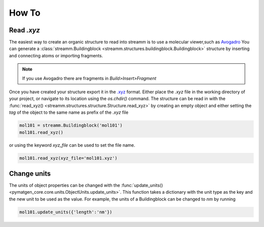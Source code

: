 .. _how_to:

How To
******

.. _read_xyz:

Read `.xyz`
===========

The easiest way to create an organic structure to read into streamm is to use a molecular viewer,such as `Avogadro <https://avogadro.cc/>`_
You can generate a :class:`streamm.Buildingblock <streamm.structures.buildingblock.Buildingblock>` structure by inserting and connecting atoms or importing fragments.

.. Note::

    If you use Avogadro there are fragments in `Build>Insert>Fragment`


Once you have created your structure export it in the `.xyz <https://www.cgl.ucsf.edu/chimera/docs/UsersGuide/xyz.html>`_  format.
Either place the `.xyz` file in the working directory of your project, or navigate to its location using the `os.chdir()` command.
The structure can be read in with the :func:`read_xyz() <streamm.structures.structure.Structure.read_xyz>`
by creating an empty object and either setting the `tag` of the object to the same name as prefix of the `.xyz` file

.. code:: python

    mol101 = streamm.Buildingblock('mol101')
    mol101.read_xyz()

or using the keyword `xyz_file` can be used to set the file name.


.. code:: python

    mol101.read_xyz(xyz_file='mol101.xyz')


.. _change_units:

Change units
============

The units of object properties can be changed with the :func:`update_units() <pymatgen_core.core.units.ObjectUnits.update_units>`.
This function takes a dictionary with the unit type as the key and the new unit to be used as the value.
For example, the units of a Buildingblock can be changed to `nm` by running

.. code:: python

    mol101.update_units({'length':'nm'})
    
    
    
    
    

